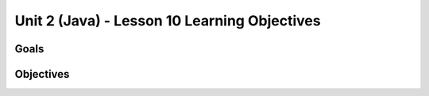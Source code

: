 Unit 2 (Java) - Lesson 10 Learning Objectives
=============================================

Goals
-----

Objectives
----------
